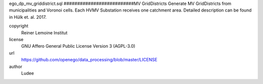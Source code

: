 .. AUTOGENERATED - DO NOT TOUCH!

ego_dp_mv_griddistrict.sql
##########################MV GridDistricts
Generate MV GridDistricts from municipalities and Voronoi cells.
Each HVMV Substation receives one catchment area.
Detailed description can be found in Hülk et. al. 2017.


copyright
  Reiner Lemoine Institut

license
  GNU Affero General Public License Version 3 (AGPL-3.0)

url
  https://github.com/openego/data_processing/blob/master/LICENSE

author
  Ludee

